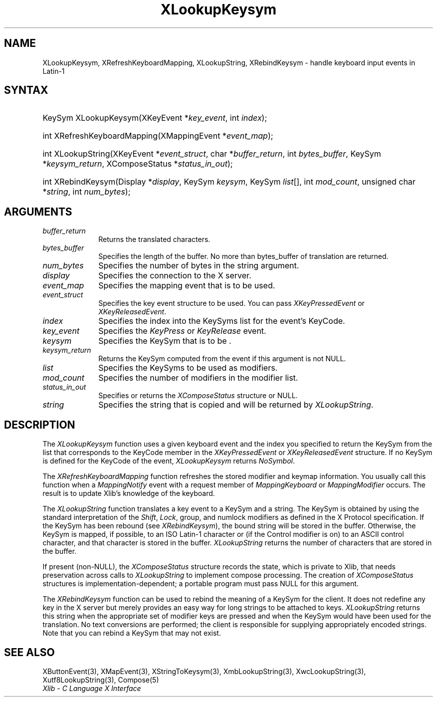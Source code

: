 .\" Copyright \(co 1985, 1986, 1987, 1988, 1989, 1990, 1991, 1994, 1996 X Consortium
.\"
.\" Permission is hereby granted, free of charge, to any person obtaining
.\" a copy of this software and associated documentation files (the
.\" "Software"), to deal in the Software without restriction, including
.\" without limitation the rights to use, copy, modify, merge, publish,
.\" distribute, sublicense, and/or sell copies of the Software, and to
.\" permit persons to whom the Software is furnished to do so, subject to
.\" the following conditions:
.\"
.\" The above copyright notice and this permission notice shall be included
.\" in all copies or substantial portions of the Software.
.\"
.\" THE SOFTWARE IS PROVIDED "AS IS", WITHOUT WARRANTY OF ANY KIND, EXPRESS
.\" OR IMPLIED, INCLUDING BUT NOT LIMITED TO THE WARRANTIES OF
.\" MERCHANTABILITY, FITNESS FOR A PARTICULAR PURPOSE AND NONINFRINGEMENT.
.\" IN NO EVENT SHALL THE X CONSORTIUM BE LIABLE FOR ANY CLAIM, DAMAGES OR
.\" OTHER LIABILITY, WHETHER IN AN ACTION OF CONTRACT, TORT OR OTHERWISE,
.\" ARISING FROM, OUT OF OR IN CONNECTION WITH THE SOFTWARE OR THE USE OR
.\" OTHER DEALINGS IN THE SOFTWARE.
.\"
.\" Except as contained in this notice, the name of the X Consortium shall
.\" not be used in advertising or otherwise to promote the sale, use or
.\" other dealings in this Software without prior written authorization
.\" from the X Consortium.
.\"
.\" Copyright \(co 1985, 1986, 1987, 1988, 1989, 1990, 1991 by
.\" Digital Equipment Corporation
.\"
.\" Portions Copyright \(co 1990, 1991 by
.\" Tektronix, Inc.
.\"
.\" Permission to use, copy, modify and distribute this documentation for
.\" any purpose and without fee is hereby granted, provided that the above
.\" copyright notice appears in all copies and that both that copyright notice
.\" and this permission notice appear in all copies, and that the names of
.\" Digital and Tektronix not be used in in advertising or publicity pertaining
.\" to this documentation without specific, written prior permission.
.\" Digital and Tektronix makes no representations about the suitability
.\" of this documentation for any purpose.
.\" It is provided ``as is'' without express or implied warranty.
.\" 
.\"
.ds xT X Toolkit Intrinsics \- C Language Interface
.ds xW Athena X Widgets \- C Language X Toolkit Interface
.ds xL Xlib \- C Language X Interface
.ds xC Inter-Client Communication Conventions Manual
.na
.de Ds
.nf
.\\$1D \\$2 \\$1
.ft 1
.\".ps \\n(PS
.\".if \\n(VS>=40 .vs \\n(VSu
.\".if \\n(VS<=39 .vs \\n(VSp
..
.de De
.ce 0
.if \\n(BD .DF
.nr BD 0
.in \\n(OIu
.if \\n(TM .ls 2
.sp \\n(DDu
.fi
..
.de FD
.LP
.KS
.TA .5i 3i
.ta .5i 3i
.nf
..
.de FN
.fi
.KE
.LP
..
.de IN		\" send an index entry to the stderr
..
.de C{
.KS
.nf
.D
.\"
.\"	choose appropriate monospace font
.\"	the imagen conditional, 480,
.\"	may be changed to L if LB is too
.\"	heavy for your eyes...
.\"
.ie "\\*(.T"480" .ft L
.el .ie "\\*(.T"300" .ft L
.el .ie "\\*(.T"202" .ft PO
.el .ie "\\*(.T"aps" .ft CW
.el .ft R
.ps \\n(PS
.ie \\n(VS>40 .vs \\n(VSu
.el .vs \\n(VSp
..
.de C}
.DE
.R
..
.de Pn
.ie t \\$1\fB\^\\$2\^\fR\\$3
.el \\$1\fI\^\\$2\^\fP\\$3
..
.de ZN
.ie t \fB\^\\$1\^\fR\\$2
.el \fI\^\\$1\^\fP\\$2
..
.de hN
.ie t <\fB\\$1\fR>\\$2
.el <\fI\\$1\fP>\\$2
..
.de NT
.ne 7
.ds NO Note
.if \\n(.$>$1 .if !'\\$2'C' .ds NO \\$2
.if \\n(.$ .if !'\\$1'C' .ds NO \\$1
.ie n .sp
.el .sp 10p
.TB
.ce
\\*(NO
.ie n .sp
.el .sp 5p
.if '\\$1'C' .ce 99
.if '\\$2'C' .ce 99
.in +5n
.ll -5n
.R
..
.		\" Note End -- doug kraft 3/85
.de NE
.ce 0
.in -5n
.ll +5n
.ie n .sp
.el .sp 10p
..
.ny0
.TH XLookupKeysym 3 "libX11 1.4.99.1" "X Version 11" "XLIB FUNCTIONS"
.SH NAME
XLookupKeysym, XRefreshKeyboardMapping, XLookupString, XRebindKeysym \- handle keyboard input events in Latin-1
.SH SYNTAX
.HP
KeySym XLookupKeysym(\^XKeyEvent *\fIkey_event\fP\^, int \fIindex\fP\^); 
.HP
int XRefreshKeyboardMapping(\^XMappingEvent *\fIevent_map\fP\^); 
.HP
int XLookupString(\^XKeyEvent *\fIevent_struct\fP\^, char
*\fIbuffer_return\fP\^, int \fIbytes_buffer\fP\^, KeySym
*\fIkeysym_return\fP\^, XComposeStatus *\fIstatus_in_out\fP\^); 
.HP
int XRebindKeysym(\^Display *\fIdisplay\fP\^, KeySym \fIkeysym\fP\^, KeySym
\fIlist\fP\^[\^]\^, int \fImod_count\fP\^, unsigned char *\fIstring\fP\^, int
\fInum_bytes\fP\^); 
.SH ARGUMENTS
.IP \fIbuffer_return\fP 1i
Returns the translated characters.
.IP \fIbytes_buffer\fP 1i
Specifies the length of the buffer.
No more than bytes_buffer of translation are returned.
.IP \fInum_bytes\fP 1i
Specifies the number of bytes in the string argument.
.IP \fIdisplay\fP 1i
Specifies the connection to the X server.
.IP \fIevent_map\fP 1i
Specifies the mapping event that is to be used.
.IP \fIevent_struct\fP 1i
Specifies the key event structure to be used.
You can pass
.ZN XKeyPressedEvent
or
.ZN XKeyReleasedEvent .
.IP \fIindex\fP 1i
Specifies the index into the KeySyms list for the event's KeyCode.
.IP \fIkey_event\fP 1i
Specifies the 
.ZN KeyPress
or
.ZN KeyRelease
event.
.IP \fIkeysym\fP 1i
Specifies the KeySym that is to be \*(Fn.
.IP \fIkeysym_return\fP 1i
Returns the KeySym computed from the event if this argument is not NULL.
.IP \fIlist\fP 1i
Specifies the KeySyms to be used as modifiers.
.IP \fImod_count\fP 1i
Specifies the number of modifiers in the modifier list.
.IP \fIstatus_in_out\fP 1i
Specifies or returns the 
.ZN XComposeStatus 
structure or NULL.
.IP \fIstring\fP 1i
Specifies the string that is copied and will be returned by 
.ZN XLookupString .
.SH DESCRIPTION
The
.ZN XLookupKeysym
function uses a given keyboard event and the index you specified to return
the KeySym from the list that corresponds to the KeyCode member in the
.ZN XKeyPressedEvent
or
.ZN XKeyReleasedEvent
structure.
If no KeySym is defined for the KeyCode of the event,
.ZN XLookupKeysym
returns
.ZN NoSymbol .
.LP
The
.ZN XRefreshKeyboardMapping
function refreshes the stored modifier and keymap information.
You usually call this function when a
.ZN MappingNotify
event with a request member of
.ZN MappingKeyboard
or
.ZN MappingModifier
occurs.
The result is to update Xlib's knowledge of the keyboard.
.LP
The
.ZN XLookupString
function translates a key event to a KeySym and a string.
The KeySym is obtained by using the standard interpretation of the
.ZN Shift ,
.ZN Lock ,
group, and numlock modifiers as defined in the X Protocol specification.
If the KeySym has been rebound (see
.ZN XRebindKeysym ),
the bound string will be stored in the buffer.
Otherwise, the KeySym is mapped, if possible, to an ISO Latin-1 character
or (if the Control modifier is on) to an ASCII control character,
and that character is stored in the buffer.
.ZN XLookupString
returns the number of characters that are stored in the buffer.
.LP
If present (non-NULL),
the
.ZN XComposeStatus
structure records the state,
which is private to Xlib,
that needs preservation across calls to
.ZN XLookupString
to implement compose processing.
The creation of
.ZN XComposeStatus
structures is implementation-dependent;
a portable program must pass NULL for this argument.
.LP
The
.ZN XRebindKeysym
function can be used to rebind the meaning of a KeySym for the client.
It does not redefine any key in the X server but merely
provides an easy way for long strings to be attached to keys.
.ZN XLookupString
returns this string when the appropriate set of
modifier keys are pressed and when the KeySym would have been used for
the translation.
No text conversions are performed;
the client is responsible for supplying appropriately encoded strings.
Note that you can rebind a KeySym that may not exist.
.SH "SEE ALSO"
XButtonEvent(3),
XMapEvent(3),
XStringToKeysym(3),
XmbLookupString(3),
XwcLookupString(3),
Xutf8LookupString(3),
Compose(5)
.br
\fI\*(xL\fP
